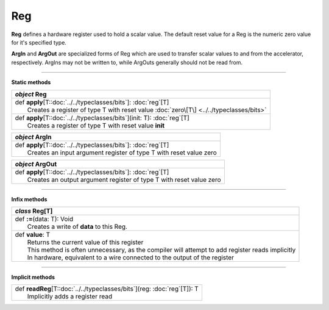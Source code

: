 
.. role:: black
.. role:: gray
.. role:: silver
.. role:: white
.. role:: maroon
.. role:: red
.. role:: fuchsia
.. role:: pink
.. role:: orange
.. role:: yellow
.. role:: lime
.. role:: green
.. role:: olive
.. role:: teal
.. role:: cyan
.. role:: aqua
.. role:: blue
.. role:: navy
.. role:: purple

.. _Reg:

Reg
===


**Reg** defines a hardware register used to hold a scalar value.
The default reset value for a Reg is the numeric zero value for it's specified type.

**ArgIn** and **ArgOut** are specialized forms of Reg which are used to transfer scalar values
to and from the accelerator, respectively.
ArgIns may not be written to, while ArgOuts generally should not be read from.


-----------------

**Static methods**

+---------------------+----------------------------------------------------------------------------------------------------------------------+
|      `object`         **Reg**                                                                                                              |
+=====================+======================================================================================================================+
| |               def   **apply**\[T::doc:`../../typeclasses/bits`\]: :doc:`reg`\[T\]                                                        |
| |                       Creates a register of type T with reset value :doc:`zero\[T\] <../../typeclasses/bits>`                            |
+---------------------+----------------------------------------------------------------------------------------------------------------------+
| |               def   **apply**\[T::doc:`../../typeclasses/bits`\](init: T): :doc:`reg`\[T\]                                               |
| |                       Creates a register of type T with reset value **init**                                                             |
+---------------------+----------------------------------------------------------------------------------------------------------------------+

+---------------------+----------------------------------------------------------------------------------------------------------------------+
|      `object`         **ArgIn**                                                                                                            |
+=====================+======================================================================================================================+
| |               def   **apply**\[T::doc:`../../typeclasses/bits`\]: :doc:`reg`\[T\]                                                        |
| |                       Creates an input argument register of type T with reset value zero                                                 |
+---------------------+----------------------------------------------------------------------------------------------------------------------+

+---------------------+----------------------------------------------------------------------------------------------------------------------+
|      `object`         **ArgOut**                                                                                                           |
+=====================+======================================================================================================================+
| |               def   **apply**\[T::doc:`../../typeclasses/bits`\]: :doc:`reg`\[T\]                                                        |
| |                       Creates an output argument register of type T with reset value zero                                                |
+---------------------+----------------------------------------------------------------------------------------------------------------------+

-------------

**Infix methods**

+---------------------+----------------------------------------------------------------------------------------------------------------------+
|      `class`          **Reg**\[T\]                                                                                                         |
+=====================+======================================================================================================================+
| |               def   **:=**\(data: T): Void                                                                                               |
| |                       Creates a write of **data** to this Reg.                                                                           |
+---------------------+----------------------------------------------------------------------------------------------------------------------+
| |               def   **value**\: T                                                                                                        |
| |                       Returns the current value of this register                                                                         |
| |                       This method is often unnecessary, as the compiler will attempt to add register reads implicitly                    |
| |                       In hardware, equivalent to a wire connected to the output of the register                                          |
+---------------------+----------------------------------------------------------------------------------------------------------------------+


--------------

**Implicit methods**

+---------------------+----------------------------------------------------------------------------------------------------------------------+
| |               def   **readReg**\[T::doc:`../../typeclasses/bits`\](reg: :doc:`reg`\[T\]): T                                              |
| |                       Implicitly adds a register read                                                                                    |
+---------------------+----------------------------------------------------------------------------------------------------------------------+
